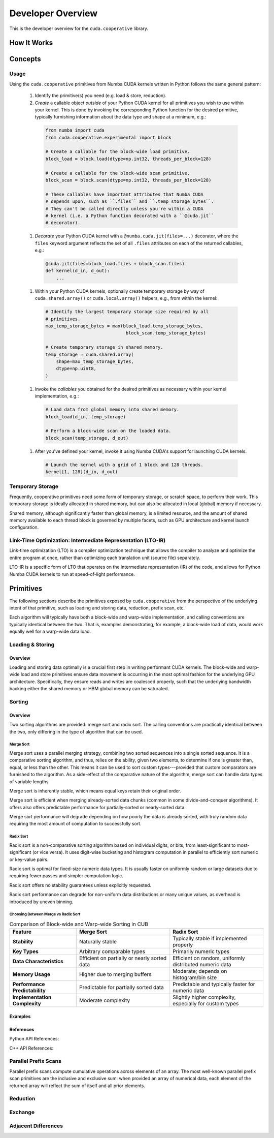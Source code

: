 Developer Overview
==================

This is the developer overview for the ``cuda.cooperative`` library.

How It Works
------------

Concepts
--------

Usage
^^^^^

Using the ``cuda.cooperative`` primitives from Numba CUDA kernels
written in Python follows the same general pattern:

  #. Identify the primitive(s) you need (e.g. load & store, reduction).
  #. `Create` a callable object `outside` of your Python CUDA kernel
     for all primitives you wish to use within your kernel.  This is
     done by invoking the corresponding Python function for the desired
     primitive, typically furnishing information about the data type and
     shape at a minimum, e.g.:

    .. code-block:: python

       from numba import cuda
       from cuda.cooperative.experimental import block

       # Create a callable for the block-wide load primitive.
       block_load = block.load(dtype=np.int32, threads_per_block=128)

       # Create a callable for the block-wide scan primitive.
       block_scan = block.scan(dtype=np.int32, threads_per_block=128)

       # These callables have important attributes that Numba CUDA
       # depends upon, such as ``.files`` and ``.temp_storage_bytes``.
       # They can't be called directly unless you're within a CUDA
       # kernel (i.e. a Python function decorated with a ``@cuda.jit``
       # decorator).

  #. `Decorate` your Python CUDA kernel with a
     ``@numba.cuda.jit(files=...)`` decorator, where the ``files``
     keyword argument reflects the set of all ``.files`` attributes
     on each of the returned callables, e.g.:

    .. code-block:: python

       @cuda.jit(files=block_load.files + block_scan.files)
       def kernel(d_in, d_out):
           ...

  #. Within your Python CUDA kernels, optionally create temporary
     storage by way of ``cuda.shared.array()`` or ``cuda.local.array()``
     helpers, e.g., from within the kernel:

    .. code-block:: python

       # Identify the largest temporary storage size required by all
       # primitives.
       max_temp_storage_bytes = max(block_load.temp_storage_bytes,
                                     block_scan.temp_storage_bytes)

       # Create temporary storage in shared memory.
       temp_storage = cuda.shared.array(
           shape=max_temp_storage_bytes,
           dtype=np.uint8,
       )


  #. Invoke the `callables` you obtained for the desired primitives
     as necessary within your kernel implementation, e.g.:

    .. code-block:: python

       # Load data from global memory into shared memory.
       block_load(d_in, temp_storage)

       # Perform a block-wide scan on the loaded data.
       block_scan(temp_storage, d_out)

  #. After you've defined your kernel, invoke it using Numba CUDA's
     support for launching CUDA kernels.

    .. code-block:: python

       # Launch the kernel with a grid of 1 block and 128 threads.
       kernel[1, 128](d_in, d_out)

Temporary Storage
^^^^^^^^^^^^^^^^^

Frequently, cooperative primitives need some form of temporary storage,
or scratch space, to perform their work.  This temporary storage is
ideally allocated in shared memory, but can also be allocated in local
(global) memory if necessary.

Shared memory, although significantly faster than global memory, is a
limited resource, and the amount of shared memory available to each
thread block is governed by multiple facets, such as GPU architecture
and kernel launch configuration.

Link-Time Optimization: Intermediate Representation (LTO-IR)
^^^^^^^^^^^^^^^^^^^^^^^^^^^^^^^^^^^^^^^^^^^^^^^^^^^^^^^^^^^^
Link-time optimization (LTO) is a compiler optimization technique that
allows the compiler to analyze and optimize the entire program at once,
rather than optimizing each translation unit (source file) separately.

LTO-IR is a specific form of LTO that operates on the intermediate
representation (IR) of the code, and allows for Python Numba CUDA
kernels to run at speed-of-light performance.

Primitives
----------

The following sections describe the primitives exposed by
``cuda.cooperative`` from the perspective of the underlying intent of
that primitive, such as loading and storing data, reduction, prefix scan,
etc.

Each algorithm will typically have both a block-wide and warp-wide
implementation, and calling conventions are typically identical between
the two.  That is, examples demonstrating, for example, a block-wide
load of data, would work equally well for a warp-wide data load.

Loading & Storing
^^^^^^^^^^^^^^^^^
Overview
++++++++
Loading and storing data optimally is a crucial first step in writing
performant CUDA kernels.  The block-wide and warp-wide load and store
primitives ensure data movement is occurring in the most optimal fashion
for the underlying GPU architecture.  Specifically, they ensure reads
and writes are coalesced properly, such that the underlying bandwidth
backing either the shared memory or HBM global memory can be saturated.

Sorting
^^^^^^^
Overview
++++++++
Two sorting algorithms are provided: merge sort and radix sort.  The
calling conventions are practically identical between the two, only
differing in the type of algorithm that can be used.

Merge Sort
~~~~~~~~~~
Merge sort uses a parallel merging strategy, combining two sorted
sequences into a single sorted sequence.  It is a comparative sorting
algorithm, and thus, relies on the ability, given two elements, to
determine if one is greater than, equal, or less than the other.  This
means it can be used to sort custom types---provided that custom
comparators are furnished to the algorithm.  As a side-effect of the
comparative nature of the algorithm, merge sort can handle data types of
variable lengths

Merge sort is inherently stable, which means equal keys retain their
original order.

Merge sort is efficient when merging already-sorted data chunks (common
in some divide-and-conquer algorithms).  It offers also offers
predictable performance for partially-sorted or nearly-sorted data.

Merge sort performance will degrade depending on how poorly the data is
already sorted, with truly random data requiring the most amount of
computation to successfully sort.

Radix Sort
~~~~~~~~~~
Radix sort is a non-comparative sorting algorithm based on individual
digits, or bits, from least-significant to most-significant (or vice
versa).  It uses digit-wise bucketing and histogram computation in
parallel to efficiently sort numeric or key-value pairs.

Radix sort is optimal for fixed-size numeric data types.  It is usually
faster on uniformly random or large datasets due to requiring fewer
passes and simpler computation logic.

Radix sort offers no stability guarantees unless explicitly requested.

Radix sort performance can degrade for non-uniform data distributions or
many unique values, as overhead is introduced by uneven binning.

Choosing Between Merge vs Radix Sort
~~~~~~~~~~~~~~~~~~~~~~~~~~~~~~~~~~~~

.. list-table:: Comparison of Block-wide and Warp-wide Sorting in CUB
   :header-rows: 1
   :widths: 25 35 35

   * - Feature
     - Merge Sort
     - Radix Sort

   * - **Stability**
     - Naturally stable
     - Typically stable if implemented properly

   * - **Key Types**
     - Arbitrary comparable types
     - Primarily numeric types

   * - **Data Characteristics**
     - Efficient on partially or nearly sorted data
     - Efficient on random, uniformly distributed numeric data

   * - **Memory Usage**
     - Higher due to merging buffers
     - Moderate; depends on histogram/bin size

   * - **Performance Predictability**
     - Predictable for partially sorted data
     - Predictable and typically faster for numeric data

   * - **Implementation Complexity**
     - Moderate complexity
     - Slightly higher complexity, especially for custom types

Examples
++++++++

References
++++++++++

Python API References:

C++ API References:

Parallel Prefix Scans
^^^^^^^^^^^^^^^^^^^^^
Parallel prefix scans compute cumulative operations across elements of
an array.  The most well-known parallel prefix scan primitives are the
inclusive and exclusive sum: when provided an array of numerical data,
each element of the returned array will reflect the sum of itself and
all prior elements.

Reduction
^^^^^^^^^

Exchange
^^^^^^^^

Adjacent Differences
^^^^^^^^^^^^^^^^^^^^

.. vim: set filetype=rst expandtab ts=8 sw=2 sts=2 tw=72 ai:
